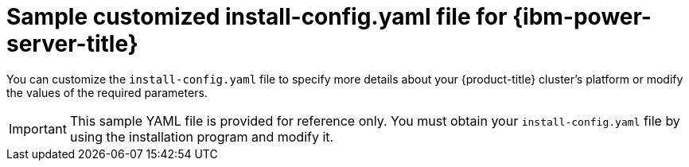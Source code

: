 // Module included in the following assemblies:
//
// * installing/installing_ibm_power/installing-ibm-power-vs-customizations.adoc
// * installing/installing_ibm_power/installing-ibm-power-vs-private-cluster.adoc
// * installing/installing_ibm_power/installing-restricted-networks-ibm-power-vs.adoc
// * installing/installing_ibm_power/installing-ibm-powervs-vpc.adoc

ifeval::["{context}" == "installing-ibm-power-vs-customizations"]
:ibm-power-vs:
endif::[]
ifeval::["{context}" == "installing-ibm-power-vs-private-cluster"]
:private:
endif::[]
ifeval::["{context}" == "installing-restricted-networks-ibm-power-vs"]
:restricted:
endif::[]
ifeval::["{context}" == "installing-ibm-powervs-vpc"]
:ibm-powervs-vpc:
endif::[]

:_mod-docs-content-type: REFERENCE
[id="installation-ibm-power-vs-config-yaml_{context}"]
= Sample customized install-config.yaml file for {ibm-power-server-title}

You can customize the `install-config.yaml` file to specify more details about your {product-title} cluster's platform or modify the values of the required parameters.

[IMPORTANT]
====
This sample YAML file is provided for reference only. You must obtain your `install-config.yaml` file by using the installation program and modify it.
====

ifdef::ibm-power-vs[]
[source,yaml]
----
apiVersion: v1
baseDomain: example.com
compute: <1> <2>
- architecture: ppc64le
  hyperthreading: Enabled <3>
  name: worker
  platform:
    powervs:
      smtLevel: 8 <4>
  replicas: 3
controlPlane: <1> <2>
  architecture: ppc64le
  hyperthreading: Enabled <3>
  name: master
  platform:
    powervs:
      smtLevel: 8 <4>
  replicas: 3
metadata:
  creationTimestamp: null
  name: example-cluster-name
networking:
  clusterNetwork:
  - cidr: 10.128.0.0/14
    hostPrefix: 23
  machineNetwork:
  - cidr: 192.168.0.0/24
  networkType: OVNKubernetes <5>
  serviceNetwork:
  - 172.30.0.0/16
platform:
  powervs:
    userID: ibm-user-id
    region: powervs-region
    zone: powervs-zone
    powervsResourceGroup: "ibmcloud-resource-group" <6>
    serviceInstanceGUID: "powervs-region-service-instance-guid"
vpcRegion : vpc-region
publish: External
pullSecret: '{"auths": ...}' <7>
sshKey: ssh-ed25519 AAAA... <8>
----
<1> If you do not provide these parameters and values, the installation program provides the default value.
<2> The `controlPlane` section is a single mapping, but the compute section is a sequence of mappings. To meet the requirements of the different data structures, the first line of the `compute` section must begin with a hyphen, `-`, and the first line of the `controlPlane` section must not. Although both sections currently define a single machine pool, it is possible that {product-title} will support defining multiple compute pools during installation. Only one control plane pool is used.
<3> Whether to enable or disable simultaneous multithreading, or `hyperthreading`. By default, simultaneous multithreading is enabled to increase the performance of your machines' cores. You can disable it by setting the parameter value to `Disabled`. If you disable simultaneous multithreading in some cluster machines, you must disable it in all cluster machines.
+
[IMPORTANT]
====
If you disable simultaneous multithreading, ensure that your capacity planning accounts for the dramatically decreased machine performance.
====
//ifndef::openshift-origin[]
//<5> Whether to enable or disable FIPS mode. By default, FIPS mode is not enabled. If FIPS mode is enabled, the {op-system-first} machines that {product-title} runs on bypass the default Kubernetes cryptography suite and use the cryptography modules that are provided with {op-system} instead.
//+
//[IMPORTANT]
//====
//The use of FIPS Validated or Modules in Process cryptographic libraries is only supported on {product-title} deployments on the `x86_64` architecture.
//====
//<6> You can optionally provide the `sshKey` value that you use to access the machines in your cluster.
//endif::openshift-origin[]
<4> The smtLevel specifies the level of SMT to set to the control plane and compute machines. The supported values are 1, 2, 4, 8, `'off'` and `'on'`. The default value is 8. The smtLevel `'off'` sets SMT to off and smtlevel `'on'` sets SMT to the default value 8 on the cluster nodes.
+
[NOTE]
====
When simultaneous multithreading (SMT), or hyperthreading is not enabled, one vCPU is equivalent to one physical core. When enabled, total vCPUs is computed as: (Thread(s) per core * Core(s) per socket) * Socket(s). The smtLevel controls the threads per core. Lower SMT levels may require additional assigned cores when deploying the cluster nodes. You can do this by setting the `'processors'` parameter in the `install-config.yaml` file to an appropriate value to meet the requirements for deploying {product-title} successfully.
====
<5> The cluster network plugin to install. The supported value is `OVNKubernetes`.
<6> The name of an existing resource group.
<7> Required. The installation program prompts you for this value.
ifdef::openshift-origin[]
<8> Optional. You can optionally provide the `sshKey` value that you use to access the machines in your cluster.
endif::openshift-origin[]
+
[NOTE]
====
For production {product-title} clusters on which you want to perform installation debugging or disaster recovery, specify an SSH key that your `ssh-agent` process uses.
====
endif::ibm-power-vs[]

ifdef::private[]
[source,yaml]
----
apiVersion: v1
baseDomain: example.com
compute: <1> <2>
- architecture: ppc64le
  hyperthreading: Enabled <3>
  name: worker
  platform:
    powervs:
      smtLevel: 8 <4>
  replicas: 3
controlPlane: <1> <2>
  architecture: ppc64le
  hyperthreading: Enabled <3>
  name: master
  platform:
    powervs:
      smtLevel: 8 <4>
  replicas: 3
metadata:
  creationTimestamp: null
  name: example-private-cluster-name
networking:
  clusterNetwork:
  - cidr: 10.128.0.0/14 <5>
    hostPrefix: 23
  machineNetwork:
  - cidr: 192.168.0.0/24
  networkType: OVNKubernetes <6>
  serviceNetwork:
  - 172.30.0.0/16
platform:
  powervs:
    userID: ibm-user-id
    powervsResourceGroup: "ibmcloud-resource-group"
    region: powervs-region
    vpcName: name-of-existing-vpc <7>
    vpcSubnets:
    - powervs-region-example-subnet-1
    vpcRegion : vpc-region
    zone: powervs-zone
    serviceInstanceGUID: "powervs-region-service-instance-guid"
publish: Internal <8>
pullSecret: '{"auths": ...}' <9>
sshKey: ssh-ed25519 AAAA... <10>
----
<1> If you do not provide these parameters and values, the installation program provides the default value.
<2> The `controlPlane` section is a single mapping, but the compute section is a sequence of mappings. To meet the requirements of the different data structures, the first line of the `compute` section must begin with a hyphen, `-`, and the first line of the `controlPlane` section must not. Both sections currently define a single machine pool. Only one control plane pool is used.
<3> Whether to enable or disable simultaneous multithreading, or `hyperthreading`. By default, simultaneous multithreading is enabled to increase the performance of your machines' cores. You can disable it by setting the parameter value to `Disabled`. If you disable simultaneous multithreading in some cluster machines, you must disable it in all cluster machines.
<4> The smtLevel specifies the level of SMT to set to the control plane and compute machines. The supported values are 1, 2, 4, 8, `'off'` and `'on'`. The default value is 8. The smtLevel `'off'` sets SMT to off and smtlevel `'on'` sets SMT to the default value 8 on the cluster nodes.
+
[NOTE]
====
When simultaneous multithreading (SMT), or hyperthreading is not enabled, one vCPU is equivalent to one physical core. When enabled, total vCPUs is computed as (Thread(s) per core * Core(s) per socket) * Socket(s). The smtLevel controls the threads per core. Lower SMT levels may require additional assigned cores when deploying the cluster nodes. You can do this by setting the `'processors'` parameter in the `install-config.yaml` file to an appropriate value to meet the requirements for deploying {product-title} successfully.
====
<5> The machine CIDR must contain the subnets for the compute machines and control plane machines.
<6> The cluster network plugin to install. The supported value is `OVNKubernetes`.
<7> Specify the name of an existing VPC.
<8> Specify how to publish the user-facing endpoints of your cluster. Set publish to `Internal` to deploy a private cluster.
<9> Required. The installation program prompts you for this value.
<10> Provide the `sshKey` value that you use to access the machines in your cluster.
+
[IMPORTANT]
====
If you disable simultaneous multithreading, ensure that your capacity planning accounts for the dramatically decreased machine performance.
====
//ifndef::openshift-origin[]
//<5> Whether to enable or disable FIPS mode. By default, FIPS mode is not enabled. If FIPS mode is enabled, the {op-system-first} machines that {product-title} runs on bypass the default Kubernetes cryptography suite and use the cryptography modules that are provided with {op-system} instead.
//+
//[IMPORTANT]
//====
//The use of FIPS Validated or Modules in Process cryptographic libraries is only supported on {product-title} deployments on the `x86_64` architecture.
//====
//<6> You can optionally provide the `sshKey` value that you use to access the machines in your cluster.
//endif::openshift-origin[]

ifdef::openshift-origin[]
<5> You can optionally provide the `sshKey` value that you use to access the machines in your cluster.
endif::openshift-origin[]
+
[NOTE]
====
For production {product-title} clusters on which you want to perform installation debugging or disaster recovery, specify an SSH key that your `ssh-agent` process uses.
====
endif::private[]

ifdef::ibm-powervs-vpc[]
[source,yaml]
----
apiVersion: v1
baseDomain: example.com
compute: <1> <2>
- architecture: ppc64le
  hyperthreading: Enabled <3>
  name: worker
  platform:
    powervs:
      smtLevel: 8 <4>
  replicas: 3
controlPlane: <1> <2>
  architecture: ppc64le
  hyperthreading: Enabled <3>
  name: master
  platform:
    powervs:
      smtLevel: 8 <4>
  replicas: 3
metadata:
  creationTimestamp: null
  name: example-cluster-existing-vpc
networking:
  clusterNetwork:
  - cidr: 10.128.0.0/14 <5>
    hostPrefix: 23
  machineNetwork:
  - cidr: 192.168.0.0/24
  networkType: OVNKubernetes <6>
  serviceNetwork:
  - 172.30.0.0/16
platform:
  powervs:
    userID: ibm-user-id
    powervsResourceGroup: "ibmcloud-resource-group"
    region: powervs-region
    vpcRegion : vpc-region
    vpcName: name-of-existing-vpc <7>
    vpcSubnets: <8>
    - powervs-region-example-subnet-1
    zone: powervs-zone
    serviceInstanceGUID: "powervs-region-service-instance-guid"
credentialsMode: Manual
publish: External <9>
pullSecret: '{"auths": ...}' <10>
fips: false
sshKey: ssh-ed25519 AAAA... <11>
----
<1> If you do not provide these parameters and values, the installation program provides the default value.
<2> The `controlPlane` section is a single mapping, but the compute section is a sequence of mappings. To meet the requirements of the different data structures, the first line of the `compute` section must begin with a hyphen, `-`, and the first line of the `controlPlane` section must not. Both sections currently define a single machine pool. Only one control plane pool is used.
<3> Whether to enable or disable simultaneous multithreading, or `hyperthreading`. By default, simultaneous multithreading is enabled to increase the performance of your machines' cores. You can disable it by setting the parameter value to `Disabled`. If you disable simultaneous multithreading in some cluster machines, you must disable it in all cluster machines.
<4> The smtLevel specifies the level of SMT to set to the control plane and compute machines. The supported values are 1, 2, 4, 8, `'off'` and `'on'`. The default value is 8. The smtLevel `'off'` sets SMT to off and smtlevel `'on'` sets SMT to the default value 8 on the cluster nodes.
+
[NOTE]
====
When simultaneous multithreading (SMT), or hyperthreading is not enabled, one vCPU is equivalent to one physical core. When enabled, total vCPUs is computed as (Thread(s) per core * Core(s) per socket) * Socket(s). The smtLevel controls the threads per core. Lower SMT levels may require additional assigned cores when deploying the cluster nodes. You can do this by setting the `'processors'` parameter in the `install-config.yaml` file to an appropriate value to meet the requirements for deploying {product-title} successfully.
====
<5> The machine CIDR must contain the subnets for the compute machines and control plane machines.
<6> The cluster network plugin for installation. The supported value is `OVNKubernetes`.
<7> Specify the name of an existing VPC.
<8> Specify the name of the existing VPC subnet. The subnets must belong to the VPC that you specified. Specify a subnet for each availability zone in the region.
<9> Specify how to publish the user-facing endpoints of your cluster.
<10> Required. The installation program prompts you for this value.
<11> Provide the `sshKey` value that you use to access the machines in your cluster.
+
[IMPORTANT]
====
If you disable simultaneous multithreading, ensure that your capacity planning accounts for the dramatically decreased machine performance.
====
//ifndef::openshift-origin[]
//<5> Whether to enable or disable FIPS mode. By default, FIPS mode is not enabled. If FIPS mode is enabled, the {op-system-first} machines that {product-title} runs on bypass the default Kubernetes cryptography suite and use the cryptography modules that are provided with {op-system} instead.
//+
//[IMPORTANT]
//====
//The use of FIPS Validated or Modules in Process cryptographic libraries is only supported on {product-title} deployments on the `x86_64` architecture.
//====
//<6> You can optionally provide the `sshKey` value that you use to access the machines in your cluster.
//endif::openshift-origin[]

ifdef::openshift-origin[]
<5> You can optionally provide the `sshKey` value that you use to access the machines in your cluster.
endif::openshift-origin[]
+
[NOTE]
====
For production {product-title} clusters on which you want to perform installation debugging or disaster recovery, specify an SSH key that your `ssh-agent` process uses.
====
endif::ibm-powervs-vpc[]

ifdef::restricted[]
[source,yaml]
----
apiVersion: v1
baseDomain: example.com <1>
controlPlane: <2> <3>
  hyperthreading: Enabled <4>
  name: master
  platform:
    powervs:
      smtLevel: 8 <5>
  replicas: 3
compute: <2> <3>
- hyperthreading: Enabled <4>
  name: worker
  platform:
    powervs:
      smtLevel: 8 <5>
    ibmcloud: {}
  replicas: 3
metadata:
  name: example-restricted-cluster-name <1>
networking:
  clusterNetwork:
  - cidr: 10.128.0.0/14 <6>
    hostPrefix: 23
  machineNetwork:
  - cidr: 10.0.0.0/16 <7>
  networkType: OVNKubernetes <8>
  serviceNetwork:
  - 192.168.0.0/24
platform:
  powervs:
    userid: ibm-user-id
    powervsResourceGroup: "ibmcloud-resource-group" <9>
    region: "powervs-region"
    vpcRegion: "vpc-region"
    vpcName: name-of-existing-vpc <10>
    vpcSubnets: <11>
       - name-of-existing-vpc-subnet
    zone: "powervs-zone"
    serviceInstanceID: "service-instance-id"
publish: Internal
credentialsMode: Manual
pullSecret: '{"auths":{"<local_registry>": {"auth": "<credentials>","email": "you@example.com"}}}' <12>
sshKey: ssh-ed25519 AAAA... <13>
additionalTrustBundle: | <14>
    -----BEGIN CERTIFICATE-----
    <MY_TRUSTED_CA_CERT>
    -----END CERTIFICATE-----
imageContentSources: <15>
- mirrors:
  - <local_registry>/<local_repository_name>/release
  source: quay.io/openshift-release-dev/ocp-release
- mirrors:
  - <local_registry>/<local_repository_name>/release
  source: quay.io/openshift-release-dev/ocp-v4.0-art-dev
----
<1> Required.
<2> If you do not provide these parameters and values, the installation program provides the default value.
<3> The `controlPlane` section is a single mapping, but the `compute` section is a sequence of mappings. To meet the requirements of the different data structures, the first line of the `compute` section must begin with a hyphen, `-`, and the first line of the `controlPlane` section must not. Only one control plane pool is used.
<4> Enables or disables simultaneous multithreading, also known as Hyper-Threading. By default, simultaneous multithreading is enabled to increase the performance of your machines' cores. You can disable it by setting the parameter value to `Disabled`. If you disable simultaneous multithreading in some cluster machines, you must disable it in all cluster machines.
+
[IMPORTANT]
====
If you disable simultaneous multithreading, ensure that your capacity planning accounts for the dramatically decreased machine performance. Use larger machine types, such as `n1-standard-8`, for your machines if you disable simultaneous multithreading.
====
<5> The smtLevel specifies the level of SMT to set to the control plane and compute machines. The supported values are 1, 2, 4, 8, `'off'` and `'on'`. The default value is 8. The smtLevel `'off'` sets SMT to off and smtlevel `'on'` sets SMT to the default value 8 on the cluster nodes.
+
[NOTE]
====
When simultaneous multithreading (SMT), or hyperthreading is not enabled, one vCPU is equivalent to one physical core. When enabled, total vCPUs is computed as (Thread(s) per core * Core(s) per socket) * Socket(s). The smtLevel controls the threads per core. Lower SMT levels may require additional assigned cores when deploying the cluster nodes. You can do this by setting the `'processors'` parameter in the `install-config.yaml` file to an appropriate value to meet the requirements for deploying {product-title} successfully.
====
<6> The machine CIDR must contain the subnets for the compute machines and control plane machines.
<7> The CIDR must contain the subnets defined in `platform.ibmcloud.controlPlaneSubnets` and `platform.ibmcloud.computeSubnets`.
<8> The cluster network plugin to install. The supported value is `OVNKubernetes`.
<9> The name of an existing resource group. The existing VPC and subnets should be in this resource group. The cluster is deployed to this resource group.
<10> Specify the name of an existing VPC.
<11> Specify the name of the existing VPC subnet. The subnets must belong to the VPC that you specified. Specify a subnet for each availability zone in the region.
<12> For `<local_registry>`, specify the registry domain name, and optionally the port, that your mirror registry uses to serve content. For example, registry.example.com or registry.example.com:5000. For `<credentials>`, specify the base64-encoded user name and password for your mirror registry.
<13> You can optionally provide the `sshKey` value that you use to access the machines in your cluster.
<14> Provide the contents of the certificate file that you used for your mirror registry.
<15> Provide the `imageContentSources` section from the output of the command to mirror the repository.
+
[NOTE]
====
For production {product-title} clusters on which you want to perform installation debugging or disaster recovery, specify an SSH key that your `ssh-agent` process uses.
====
endif::restricted[]

ifeval::["{context}" == "installing-ibm-power-vs-customizations"]
:!ibm-power-vs:
endif::[]
ifeval::["{context}" == "installing-ibm-power-vs-private-cluster"]
:!private:
endif::[]
ifeval::["{context}" == "installing-restricted-networks-ibm-power-vs"]
:!restricted:
endif::[]
ifeval::["{context}" == "installing-ibm-powervs-vpc"]
:!ibm-powervs-vpc:
endif::[]
